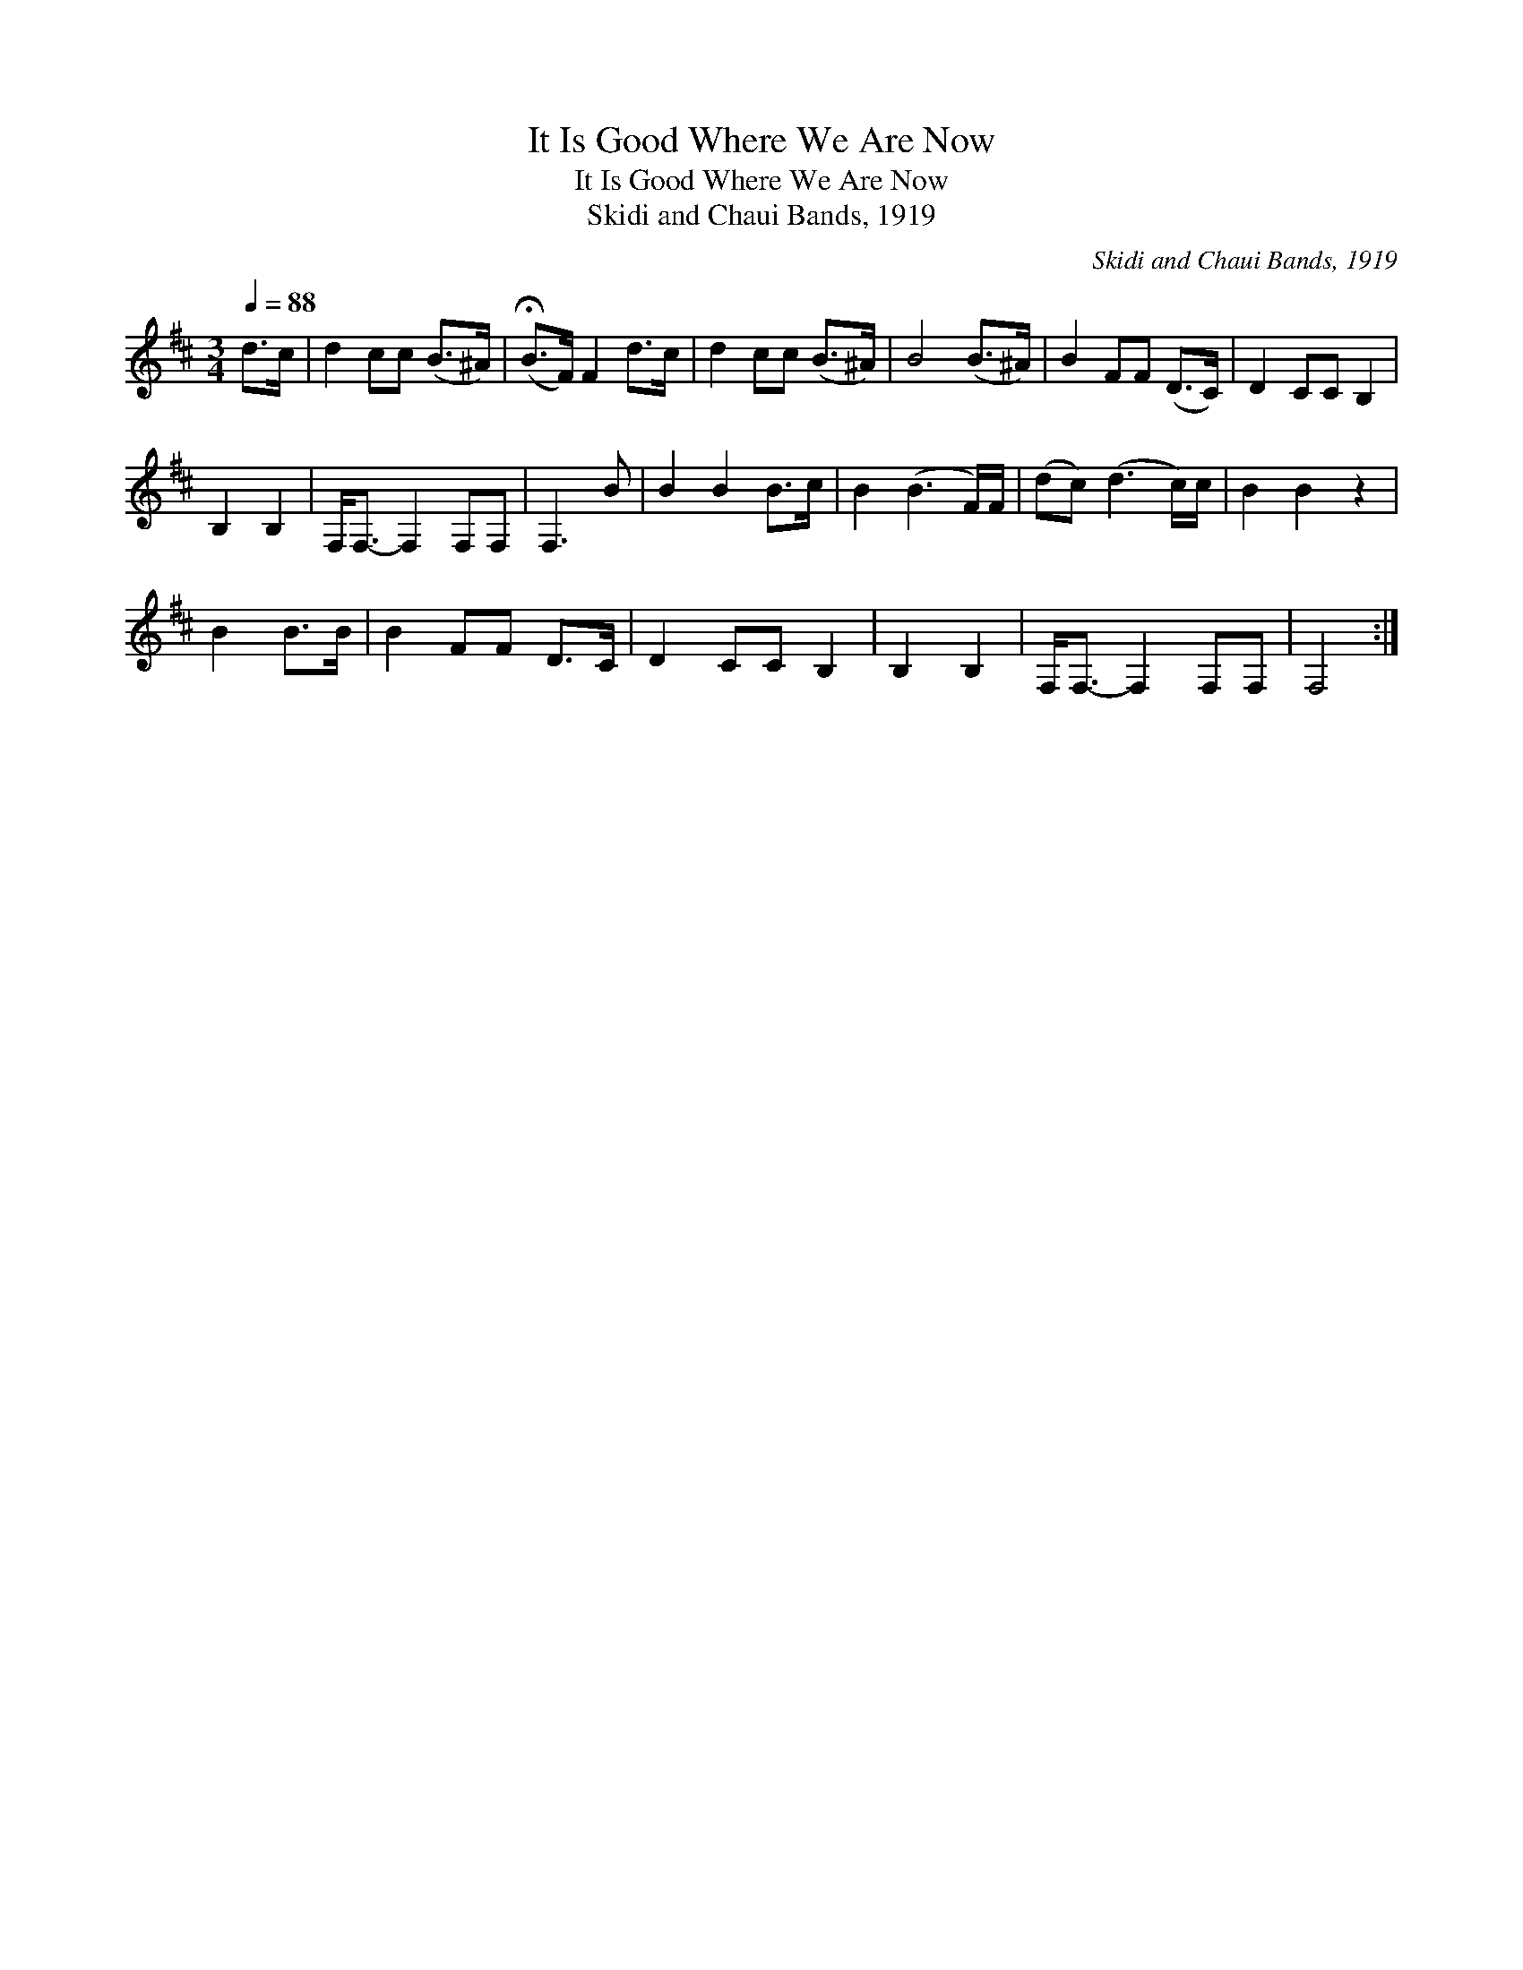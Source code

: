 X:1
T:It Is Good Where We Are Now
T:It Is Good Where We Are Now
T:Skidi and Chaui Bands, 1919
C:Skidi and Chaui Bands, 1919
L:1/8
Q:1/4=88
M:3/4
K:D
V:1 treble 
V:1
 d>c | d2 cc (B>^A) | (!fermata!B>F) F2 d>c | d2 cc (B>^A) | B4 (B>^A) | B2 FF (D>C) | D2 CC B,2 | %7
 B,2 B,2 | F,<F,- F,2 F,F, | F,3 B | B2 B2 B>c | B2 (B3 F/)F/ | (dc) (d3 c/)c/ | B2 B2- z2 | %14
 B2 B>B | B2 FF D>C | D2 CC B,2 | B,2 B,2 | F,<F,- F,2 F,F, | F,4 :| %20


